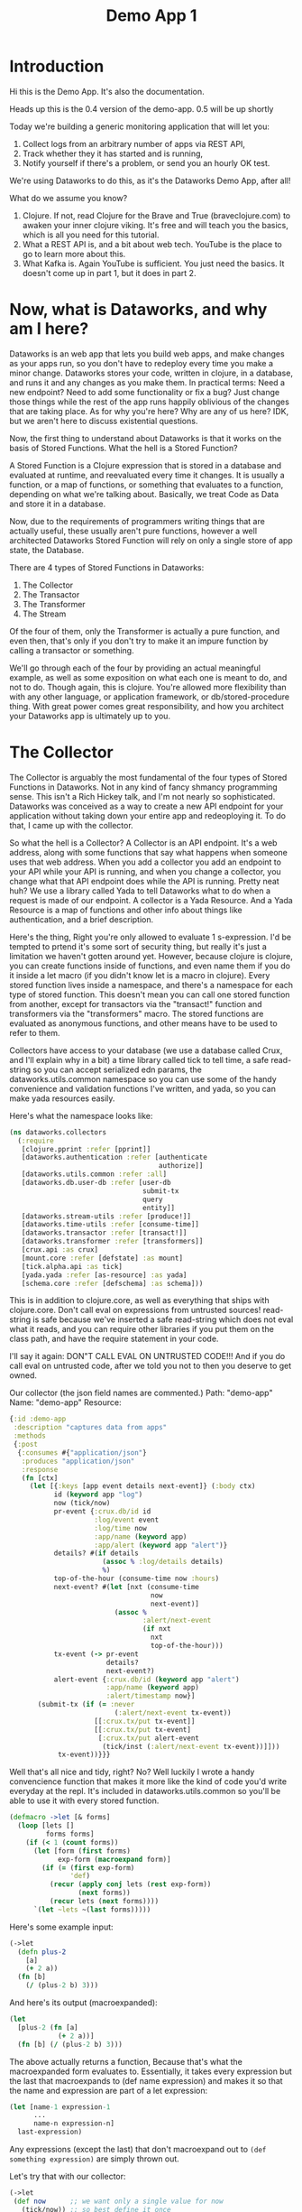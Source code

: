 #+TITLE: Demo App 1
* Introduction
Hi this is the Demo App. It's also the documentation.

Heads up this is the 0.4 version of the demo-app. 0.5 will be up shortly

Today we're building a generic monitoring application that will let you:
1. Collect logs from an arbitrary number of apps via REST API,
2. Track whether they it has started and is running,
3. Notify yourself if there's a problem, or send you an hourly OK test.

We're using Dataworks to do this, as it's the Dataworks Demo App, after all!

What do we assume you know?
1. Clojure. If not, read Clojure for the Brave and True (braveclojure.com) to awaken your inner clojure viking. It's free and will teach you the basics, which is all you need for this tutorial.
2. What a REST API is, and a bit about web tech. YouTube is the place to go to learn more about this.
3. What Kafka is. Again YouTube is sufficient. You just need the basics. It doesn't come up in part 1, but it does in part 2.

* Now, what is Dataworks, and why am I here?
Dataworks is an web app that lets you build web apps, and make changes as your apps run, so you don't have to redeploy every time you make a minor change. Dataworks stores your code, written in clojure, in a database, and runs it and any changes as you make them. In practical terms: Need a new endpoint? Need to add some functionality or fix a bug? Just change those things while the rest of the app runs happily oblivious of the changes that are taking place. As for why you're here? Why are any of us here? IDK, but we aren't here to discuss existential questions.

Now, the first thing to understand about Dataworks is that it works on the basis of Stored Functions. What the hell is a Stored Function?

A Stored Function is a Clojure expression that is stored in a database and evaluated at runtime, and reevaluated every time it changes. It is usually a function, or a map of functions, or something that evaluates to a function, depending on what we're talking about. Basically, we treat Code as Data and store it in a database.

Now, due to the requirements of programmers writing things that are actually useful, these usually aren't pure functions, however a well architected Dataworks Stored Function will rely on only a single store of app state, the Database.

There are 4 types of Stored Functions in Dataworks:
1. The Collector
2. The Transactor
3. The Transformer
4. The Stream

Of the four of them, only the Transformer is actually a pure function, and even then, that's only if you don't try to make it an impure function by calling a transactor or something.

We'll go through each of the four by providing an actual meaningful example, as well as some exposition on what each one is meant to do, and not to do. Though again, this is clojure. You're allowed more flexibility than with any other language, or application framework, or db/stored-procedure thing. With great power comes great responsibility, and how you architect your Dataworks app is ultimately up to you.

* The Collector
The Collector is arguably the most fundamental of the four types of Stored Functions in Dataworks. Not in any kind of fancy shmancy programming sense. This isn't a Rich Hickey talk, and I'm not nearly so sophisticated. Dataworks was conceived as a way to create a new API endpoint for your application without taking down your entire app and redeoploying it. To do that, I came up with the collector.

So what the hell is a Collector? A Collector is an API endpoint. It's a web address, along with some functions that say what happens when someone uses that web address. When you add a collector you add an endpoint to your API while your API is running, and when you change a collector, you change what that API endpoint does while the API is running. Pretty neat huh? We use a library called Yada to tell Dataworks what to do when a request is made of our endpoint. A collector is a Yada Resource. And a Yada Resource is a map of functions and other info about things like authentication, and a brief description.

Here's the thing, Right you're only allowed to evaluate 1 s-expression. I'd be tempted to prtend it's some sort of security thing, but really it's just a limitation we haven't gotten around yet. However, because clojure is clojure, you can create functions inside of functions, and even name them if you do it inside a let macro (if you didn't know let is a macro in clojure). Every stored function lives inside a namespace, and there's a namespace for each type of stored function. This doesn't mean you can call one stored function from another, except for transactors via the "transact!" function and transformers via the "transformers" macro. The stored functions are evaluated as anonymous functions, and other means have to be used to refer to them.

Collectors have access to your database (we use a database called Crux, and I'll explain why in a bit) a time library called tick to tell time, a safe read-string so you can accept serialized edn params, the dataworks.utils.common namespace so you can use some of the handy convenience and validation functions I've written, and yada, so you can make yada resources easily.

Here's what the namespace looks like:

#+BEGIN_SRC clojure
(ns dataworks.collectors
  (:require
   [clojure.pprint :refer [pprint]]
   [dataworks.authentication :refer [authenticate
                                     authorize]]
   [dataworks.utils.common :refer :all]
   [dataworks.db.user-db :refer [user-db
                                 submit-tx
                                 query
                                 entity]]
   [dataworks.stream-utils :refer [produce!]]
   [dataworks.time-utils :refer [consume-time]]
   [dataworks.transactor :refer [transact!]]
   [dataworks.transformer :refer [transformers]]
   [crux.api :as crux]
   [mount.core :refer [defstate] :as mount]
   [tick.alpha.api :as tick]
   [yada.yada :refer [as-resource] :as yada]
   [schema.core :refer [defschema] :as schema]))
#+END_SRC

This is in addition to clojure.core, as well as everything
that ships with clojure.core. Don't call eval on expressions
from untrusted sources! read-string is safe because we've
inserted a safe read-string which does not eval what it
reads, and you can require other libraries if you put them on
the class path, and have the require statement in your code.

I'll say it again: DON"T CALL EVAL ON UNTRUSTED CODE!!! And
if you do call eval on untrusted code, after we told you not
to then you deserve to get owned.

Our collector (the json field names are commented.)
Path: "demo-app"
Name: "demo-app"
Resource:

#+BEGIN_SRC clojure
{:id :demo-app
 :description "captures data from apps"
 :methods
 {:post
  {:consumes #{"application/json"}
   :produces "application/json"
   :response
   (fn [ctx]
     (let [{:keys [app event details next-event]} (:body ctx)
           id (keyword app "log")
           now (tick/now)
           pr-event {:crux.db/id id
                     :log/event event
                     :log/time now
                     :app/name (keyword app)
                     :app/alert (keyword app "alert")}
           details? #(if details
                       (assoc % :log/details details)
                       %)
           top-of-the-hour (consume-time now :hours)
           next-event? #(let [nxt (consume-time
                                   now
                                   next-event)]
                          (assoc %
                                 :alert/next-event
                                 (if nxt
                                   nxt
                                   top-of-the-hour)))
           tx-event (-> pr-event
                        details?
                        next-event?)
           alert-event {:crux.db/id (keyword app "alert")
                        :app/name (keyword app)
                        :alert/timestamp now}]
       (submit-tx (if (= :never
                          (:alert/next-event tx-event))
                     [[:crux.tx/put tx-event]]
                     [[:crux.tx/put tx-event]
                      [:crux.tx/put alert-event
                       (tick/inst (:alert/next-event tx-event))]]))
            tx-event))}}}
#+END_SRC

Well that's all nice and tidy, right? No? Well luckily I wrote a handy convencience function that makes it more like the kind of code you'd write everyday at the repl. It's included in dataworks.utils.common so you'll be able to use it with every stored function.

#+BEGIN_SRC clojure
(defmacro ->let [& forms]
  (loop [lets []
         forms forms]
    (if (< 1 (count forms))
      (let [form (first forms)
            exp-form (macroexpand form)]
        (if (= (first exp-form)
               'def)
          (recur (apply conj lets (rest exp-form))
                 (next forms))
          (recur lets (next forms))))
      `(let ~lets ~(last forms)))))
#+END_SRC

Here's some example input:
#+BEGIN_SRC clojure
(->let
  (defn plus-2
    [a]
    (+ 2 a))
  (fn [b]
    (/ (plus-2 b) 3)))
#+END_SRC

And here's its output (macroexpanded):
#+BEGIN_SRC clojure
(let
  [plus-2 (fn [a]
            (+ 2 a))]
  (fn [b] (/ (plus-2 b) 3)))
#+END_SRC

The above actually returns a function, Because that's what the macroexpanded form evaluates to. Essentially, it takes every expression but the last that macroexpands to (def name expression) and makes it so that the name and expression are part of a let expression:
#+BEGIN_SRC clojure
(let [name-1 expression-1
      ...
      name-n expression-n]
  last-expression)
#+END_SRC

Any expressions (except the last) that don't macroexpand out to ~(def something expression)~ are simply thrown out.

Let's try that with our collector:
#+BEGIN_SRC clojure
(->let
 (def now      ;; we want only a single value for now
   (tick/now)) ;; so best define it once

 (def top-of-the-hour
   (consume-time now :hours))

 (defn pr-event
   [{:keys [app event details next-event]}]
   {:crux.db/id (keyword app "log")
    :log/event event
    :log/time now
    :app/name (keyword app)
    :app/alert (keyword app "alert")})

 (defn details?
   [pr-event details]
   (if details
     (assoc pr-event :log/details details)
     pr-event))

 (defn next-event?
   [pr-event next-event]
   (let [nxt (consume-time now next-event)]
     (assoc pr-event
            :alert/next-event
            (if nxt
              nxt
              top-of-the-hour))))

 (defn db-fy
   [{:keys [details next-event] :as params}]
   (-> params
       pr-event
       (details? details)
       (next-event? next-event)))

 (defn alert-fy [{:keys [app]}]
   {:crux.db/id (keyword app "alert")
    :app/name (keyword app)
    :alert/timestamp now})

 (defn handle-event
   [params]
   (let [tx (db-fy params)
         alert (alert-fy params)]
    (submit-tx
    (if (= :never
           (:alert/next-event tx))
      [[:crux.tx/put tx]]
      [[:crux.tx/put tx]
       [:crux.tx/put alert
        (tick/inst (:alert/next-event tx))]]))))

 {:id :demo-app
  :description "captures data from apps"
  :methods
  {:post
   {:consumes #{"application/json"}
    :produces "application/json"
    :response
    (fn [ctx]
      (handle-event (:body ctx)))}}})
#+END_SRC

Now, I know what you're about to say. Wait a minute, that does the same thing as the other one! And it's 20 lines longer! What gives? And the answer is that writing code this way makes so that it's easier to go function by function and make sure that you're getting the result you want from each function. Is it less concise? Yeah. Is it easier to write? Also yeah. And that's the point.

A brief explanation of the various convenience functions used in the above:

consume-time:
  Produces: java.time.Instant, :never, or nil, or
            a sequence/lazy-sequence of the same.

  Accepts the following as time-literals, java types, a string representation which tick/parse can turn into one of the acceptable types, a (lazy?) sequence of any of the above or either of the previous serialized (stringified) by clojure.core/pr-str :

  Consumes: java.time.Instant (#time/instant)
            java.util.Date (#inst)
            java.time.LocalDate (#time/date)
            java.time.Duration (#time/duration)
                (returns as now + duration)
            java.time.Period (#time/period)
                (returns as today's date + period)
            java.time.DayOfWeek (#time/day-of-week)
                (returns as next day-of-week)
            int (number of milliseconds,
                 returns as now + milliseconds)
            keyword indicating a duration or period
                (ex: :millis, :seconds, :minutes :hours,
                 :weeks, :months, :years)
            keyword indicating never (:never)

 WARNING: Currently bad inputs don't produce exceptions, but
          just return nil. This is because I haven't figured
          out how to handle typed polymorphism in Clojure yet.

submit-tx:
  An aliased form of crux/submit-tx.
  Effectively it's ~#(crux/submit-tx db %)~
  See crux documentation for more info.

query:
  An aliased form of crux/q.
  Effectively it's ~#(crux/q (crux/db db) %)~. Although it also accepts optional valid-time and transaction-time arguments for more intensive queries.
  Arities:
    [query],
    [valid-time query],
    [valid-time transaction-time query]

So what have we done in 63 lines? We've create an api endpoint that accepts event data from arbitrarily many different functions, and creates alerts for them if they don't respond in a certain amount of time. Now we need to figure out how to actually tell somebody about these alerts.

* The Transactor

The Transactor does a thing when it's called. That's it. It can do it as many times as you call it to. It doesn't return anything (though I'm working on that). But it does what you tell it to, when you tell it to. It's what our dads all wish we'd have been.

The important thing about a transactor is that you can call it from other Stored Functions. A Transactor is your ticket to the outside world. With a simple (transact! :your-transactor arguments) you can send text-messages, emails, call other API's or whatever you want!

For his transactor we use the Twilio API to send ourselves text messages. I might have sent an infinite loop of them while developing the transactor, but I did it so you don't have to! Again it's just one s-expression per Stored Function. For transactors we give you clj-http so you can contact the outside world, cheshire because, clj-http likes that, and our time library tick, for obvious reasons.

Our transactor that we use to text ourselves: client is the included clj-http.client The following are provided in the transactors namespace: [cheshire.core :as cheshire] [clj-http.client :as client] [tick.alpha.api :as tick]

 Our transactor:
name: "text"
function:
#+BEGIN_SRC clojure
(fn [body phone-number]
  (let [twilio-sid "YOUR TWILIO SID"
        twilio-token "YOUR TWILIO TOKEN"
        hello-body {:Body (str body)
                    :From "YOUR TWILIO NUMBER"
                    :To phone-number}]
    (client/post
     (str "https://api.twilio.com/2010-04-01/Accounts/"
          twilio-sid
          "/Messages.json")
     {:basic-auth [twilio-sid twilio-token]
      :form-params hello-body})))
#+END_SRC

Well, isn't that simple! You call it using the transact! function which is available in every stored-function namespace.

#+BEGIN_SRC clojure
(transact! :text "Hello World!")
#+END_SRC

Pretty nifty, right? You can do it as many times as you want, and it all happens asyncronously, so it won't block the rest of your function.

* The Transformer
+So far I haven't written the code for Transformers yet so... Transformers TODO in disguise!!!+

I got a bit too attached to that joke I'm afraid, so it stays in. The transformer really is the fundamental unit of the dataworks platform. It's the only stored function that actually returns a value (or a function, or any valid clojure object really), and it's really where the power of dataworks lies. When you change one, everything that uses it get's changed too. You can reuse different functions if you create them as transformers. Your, collectors, transformers, and internals can all be built almost entirely as transformers and then have the relevant transformer be called by a barebones calling function. You can even namespace them (and you should).

I don't have an example yet, as this demo app that we've been going through didn't really seem to need them (though later ones will), but I thought I should at least introduce it here.

Let's say we wanted to use our waiting-since? function in more than one stored function. We could turn it into a transformer to do so.

name: "time-utils/waiting-since"
function:
#+BEGIN_SRC clojure
(fn [t]
  (tick/minutes
   (tick/between t now)))
#+END_SRC

And then would call it like this:

#+BEGIN_SRC clojure
(transformers [time-utils/waiting-since]
 ...
 (time-utils/waiting-since my-time)
 ...)
#+END_SRC

That's it. The transformers block is available in every stored function namespace (including the transformers one) and it grabs the functions you want, and makes them available in the scope of the transformers block. The transformers block also puts everything in an implict ->let block, so you can have your defs and defns in that block with no trouble. As always, it's worthwhile to read the code for all these things. Dataworks is pretty small, so you shouldn't hesitate in that regard.

* Naming things.
This is important, and probably should have come earlier in the story, but all your names should be easily converted to a valid keyword. Run (keyword your-name) on the name parameter that you send to dataworks, and if it doesn't look right to you, then use something that does. If you're using namespaced names, then you should realize that when you try to update the stored-function via api, you'll most likely need to replace the slash (/) with a period (.) in the web address. For instance time-utils/waiting-since becomes transformer/time-utils.waiting-since. (hopefully in future updates it will be transformer.time-utils/waiting, which is arguably the /correct/ way to do it, but it isn't yet.)
